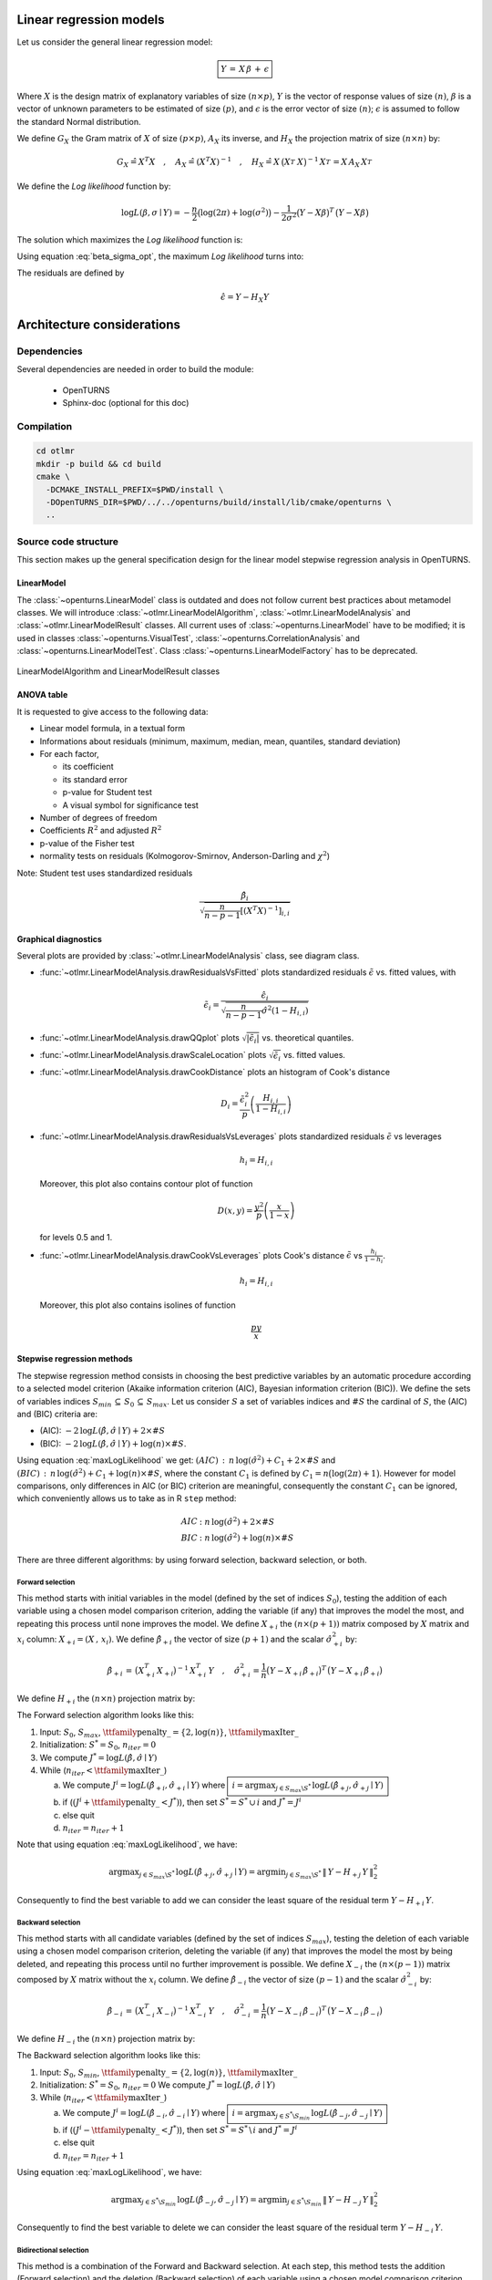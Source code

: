 Linear regression models
========================

Let us consider the general linear regression model:

.. math::

    \boxed{Y \,=\, X \,\beta\, +\, \epsilon}

Where :math:`X` is the design matrix of explanatory variables of size :math:`(n \times p)`,
:math:`Y` is the vector of response values of size :math:`(n)`,
:math:`\beta` is a vector of unknown parameters to be estimated of size :math:`(p)`,
and :math:`\epsilon` is the error vector of size :math:`(n)`; :math:`\epsilon` is assumed to follow the standard Normal distribution.

We define :math:`G_X` the Gram matrix of :math:`X` of size :math:`(p\times p)`, :math:`A_X` its inverse,
and :math:`H_X` the projection matrix of size :math:`(n\times n)` by:

.. math::

    G_X \hat{=}X^T X  \quad,\quad  A_X \hat{=}(X^T X)^{-1}  \quad,\quad
    H_X \hat{=} X_{}\,\big(X^T_{} \,X_{}\big)^{-1} \,X^T_{}  =  X_{}\,A_X \,X^T_{}

We define the *Log likelihood* function by:

.. math::

    \log L(\beta,\sigma\mid Y)= -\frac{n}{2}\big(\log(2\pi)+ \log(\sigma^2)\big)- \frac{1}{2\sigma^2}\big(Y-X\beta\big)^T\,\big(Y-X\beta\big)

The solution which maximizes the *Log likelihood* function is:

.. math::
    :label: beta_sigma_opt

    \hat{\beta} \,=\, \big(X^T_{} \,X_{}\big)^{-1} \,X^T \, Y
    \quad,\quad
    \hat{\sigma}^2 = \frac{1}{n}\big(Y-X \,\hat{\beta}\big)^T\,\big(Y-X \,\hat{\beta}\big)

Using equation :eq:`beta_sigma_opt`, the maximum *Log likelihood* turns into:

.. math::
    :label: maxLogLikelihood

    \log L(\hat{\beta},\hat{\sigma}\mid Y)=-\frac{n}{2}\big(\log(2\pi)+ \log(\hat{\sigma}^2)+1\big)
    \quad \text{where} \quad
    \hat{\sigma}^2 = \frac{1}{n}\big(Y-H_X\,Y\big)^T\,\big(Y-H_X\,Y \big)=\frac{1}{n}\|\,Y-H_X\,Y\,\|^2_2

The residuals are defined by

.. math::

    \hat{\epsilon} = Y - H_X Y

Architecture considerations
===========================

Dependencies
------------

Several dependencies are needed in order to build the module:

 - OpenTURNS
 - Sphinx-doc (optional for this doc)

Compilation
-----------

.. code-block:: bash

    cd otlmr
    mkdir -p build && cd build
    cmake \
      -DCMAKE_INSTALL_PREFIX=$PWD/install \
      -DOpenTURNS_DIR=$PWD/../../openturns/build/install/lib/cmake/openturns \
      ..

Source code structure
---------------------

This section makes up the general specification design for the linear model stepwise regression analysis
in OpenTURNS.

LinearModel
~~~~~~~~~~~

The :class:`~openturns.LinearModel` class is outdated and does not follow
current best practices about metamodel classes.
We will introduce :class:`~otlmr.LinearModelAlgorithm`,
:class:`~otlmr.LinearModelAnalysis` and :class:`~otlmr.LinearModelResult`
classes.
All current uses of :class:`~openturns.LinearModel` have to be modified; it is
used in classes :class:`~openturns.VisualTest`, :class:`~openturns.CorrelationAnalysis`
and :class:`~openturns.LinearModelTest`.
Class :class:`~openturns.LinearModelFactory` has to be deprecated.

.. figure:: LinearModelAlgorithm.png
   :align: center
   :alt: LinearModelAlgorithm and LinearModelResult classes

   LinearModelAlgorithm and LinearModelResult classes

ANOVA table
~~~~~~~~~~~

It is requested to give access to the following data:

* Linear model formula, in a textual form
* Informations about residuals (minimum, maximum, median, mean, quantiles, standard deviation)
* For each factor,

  - its coefficient
  - its standard error
  - p-value for Student test
  - A visual symbol for significance test

* Number of degrees of freedom
* Coefficients :math:`R^2` and adjusted :math:`R^2`
* p-value of the Fisher test
* normality tests on residuals (Kolmogorov-Smirnov, Anderson-Darling and :math:`\chi^2`)

Note: Student test uses standardized residuals

.. math:: \frac{\hat{\beta}_i}{\sqrt{\frac{n}{n-p-1}\left[(X^T X)^{-1}\right]_{i,i}}}

Graphical diagnostics
~~~~~~~~~~~~~~~~~~~~~

Several plots are provided by :class:`~otlmr.LinearModelAnalysis` class, see diagram class.

* :func:`~otlmr.LinearModelAnalysis.drawResidualsVsFitted` plots standardized residuals
  :math:`\tilde{\epsilon}` vs. fitted values, with

  .. math:: \tilde{\epsilon}_i = \frac{\hat{\epsilon}_i}{\sqrt{\frac{n}{n-p-1}\hat{\sigma}^2 (1-H_{i,i})}}

* :func:`~otlmr.LinearModelAnalysis.drawQQplot` plots :math:`\sqrt{|\tilde{\epsilon}_i|}`
  vs. theoretical quantiles.
* :func:`~otlmr.LinearModelAnalysis.drawScaleLocation` plots :math:`\sqrt{\tilde{\epsilon}_i}`
  vs. fitted values.
* :func:`~otlmr.LinearModelAnalysis.drawCookDistance` plots an histogram of Cook's distance

  .. math:: D_i = \frac{\tilde{\epsilon}_i^2}{p} \left(\frac{H_{i,i}}{1-H_{i,i}}\right)

* :func:`~otlmr.LinearModelAnalysis.drawResidualsVsLeverages` plots standardized
  residuals :math:`\tilde{\epsilon}` vs leverages

  .. math:: h_i = H_{i,i}

  Moreover, this plot also contains contour plot of function

  .. math:: D(x,y) = \frac{y^2}{p}\left(\frac{x}{1-x}\right)

  for levels 0.5 and 1.
* :func:`~otlmr.LinearModelAnalysis.drawCookVsLeverages` plots Cook's distance
  :math:`\tilde{\epsilon}` vs :math:`\frac{h_i}{1-h_i}`.

  .. math:: h_i = H_{i,i}

  Moreover, this plot also contains isolines of function

  .. math:: \frac{py}{x}

Stepwise regression methods
~~~~~~~~~~~~~~~~~~~~~~~~~~~

The stepwise regression method consists in choosing the best predictive variables by an automatic procedure
according to a selected model criterion (Akaike information criterion (AIC), Bayesian information criterion (BIC)).
We define the sets of variables indices :math:`S_{min}\,\subseteq\, S_0\,\subseteq\, S_{max}`.
Let us consider :math:`S` a set of variables indices and :math:`\# S` the cardinal of :math:`S`, the (AIC) and (BIC) criteria are:

* (AIC): :math:`-2\,\log L(\hat{\beta},\hat{\sigma}\mid Y) + 2 \times \# S`
* (BIC): :math:`-2\,\log L(\hat{\beta},\hat{\sigma}\mid Y) + \log(n) \times \# S`.

Using equation :eq:`maxLogLikelihood` we get:
:math:`(AIC) \,:\,  n\, \log(\hat{\sigma}^2) + C_1 + 2 \times \# S` and
:math:`(BIC) \,:\,  n\, \log(\hat{\sigma}^2) + C_1 +\log(n) \times \# S`,
where the constant :math:`C_1` is defined by :math:`C_1 = n \big(\log(2\pi)+1\big)`.
However for model comparisons, only differences in AIC (or BIC) criterion are meaningful,
consequently the constant :math:`C_1` can be ignored, which conveniently allows us to
take as in R ``step`` method:

.. math::

     AIC &:  n\, \log(\hat{\sigma}^2) + 2 \times \# S  \\
     BIC &:  n\, \log(\hat{\sigma}^2) +\log(n) \times \# S

There are three different algorithms: by using forward selection, backward selection, or both.


Forward selection
^^^^^^^^^^^^^^^^^

This method starts with initial variables in the model (defined by the set of indices :math:`S_0`), testing the addition of each variable
using a chosen model comparison criterion, adding the variable (if any) that improves the model the most, and repeating this process until none improves the model.
We define :math:`X_{+i}` the :math:`(n \times (p+1))` matrix composed by :math:`X` matrix and :math:`x_i` column: :math:`X_{+i} = (X \,,\,x_i)`.
We define :math:`\hat{\beta}_{+i}` the vector of size :math:`(p+1)` and the scalar :math:`\hat{\sigma}_{+i}^2` by:

.. math::

  \hat{\beta}_{+i} \,=\, \big(X^T_{+i} \,X_{+i}\big)^{-1} \,X^T_{+i} \, Y
  \quad,\quad
  \hat{\sigma}_{+i}^2 = \frac{1}{n}\big(Y-X_{+i} \,\hat{\beta}_{+i}\big)^T\,\big(Y-X_{+i} \,\hat{\beta}_{+i}\big)

We define :math:`H_{+i}` the :math:`(n\times n)` projection matrix by:

.. math::
    :label: H+

    H_{+i}\, \,\hat{=} \, X_{+i}\,\big(X^T_{+i} \,X_{+i}\big)^{-1} \,X^T_{+i}

The Forward selection algorithm looks like this:

1. Input: :math:`S_0`, :math:`S_{max}`,  :math:`\mbox{\ttfamily penalty\_} = \{2,\log(n)\}`,  :math:`\mbox{\ttfamily maxIter\_}`
2. Initialization: :math:`S^* = S_0`, :math:`n_{iter} = 0`
3. We compute :math:`J^* = \log L(\hat{\beta},\hat{\sigma}\mid Y)`
4. While (:math:`n_{iter} < \mbox{\ttfamily maxIter\_}`)

   a. We compute :math:`J^i = \log L(\hat{\beta}_{+i},\hat{\sigma}_{+i}\mid Y)`
      where :math:`\boxed{\,i = \displaystyle\arg \max_{j \in S_{max} \backslash S^*}\,\log L(\hat{\beta}_{+j},\hat{\sigma}_{+j}\mid Y) \,}`
   b. if (:math:`(J^i+\mbox{\ttfamily penalty\_} < J^*)`), then set :math:`S^* =S^* \, \cup\, i` and
      :math:`J^* = J^i`
   c. else quit
   d. :math:`n_{iter} = n_{iter} + 1`

Note that using equation :eq:`maxLogLikelihood`, we have:

.. math::
  \arg \displaystyle\max_{j \in S_{max} \backslash S^*}\,  \log L(\hat{\beta}_{+j},\hat{\sigma}_{+j}\mid Y) =
  \arg \displaystyle\min_{j \in S_{max} \backslash S^*}\, \|\,Y-H_{+j}\,Y\,\|^2_2  \,\,

Consequently to find the best variable to add we can consider the least square of the residual term :math:`Y-H_{+i}\,Y`.


Backward selection
^^^^^^^^^^^^^^^^^^

This method starts with all candidate variables
(defined by the set of indices :math:`S_{max}`), testing the deletion of each variable using a chosen model comparison criterion,
deleting the variable (if any) that improves the model the most by being deleted, and repeating this process until no further improvement is possible.
We define :math:`X_{-i}` the :math:`(n \times (p-1))` matrix composed by :math:`X` matrix without the :math:`x_i` column.
We define :math:`\hat{\beta}_{-i}` the vector of size :math:`(p-1)` and the scalar :math:`\hat{\sigma}_{-i}^2` by:

.. math::

    \hat{\beta}_{-i} \,=\, \big(X^T_{-i} \,X_{-i}\big)^{-1} \,X^T_{-i} \, Y
    \quad,\quad
    \hat{\sigma}_{-i}^2 = \frac{1}{n}\big(Y-X_{-i} \,\hat{\beta}_{-i}\big)^T\,\big(Y-X_{-i} \,\hat{\beta}_{-i}\big)

We define :math:`H_{-i}` the :math:`(n\times n)` projection matrix by:

.. math::
    :label: H-

    H_{-i}\, \,\hat{=}\, X_{-i}\,\big(X^T_{-i} \,X_{-i}\big)^{-1} \,X^T_{-i}

The Backward selection algorithm looks like this:

1. Input: :math:`S_0`, :math:`S_{min}`,  :math:`\mbox{\ttfamily penalty\_} = \{2,\log(n)\}`,  :math:`\mbox{\ttfamily maxIter\_}`
2. Initialization: :math:`S^* = S_0`, :math:`n_{iter} = 0`
   We compute :math:`J^* = \log L(\hat{\beta},\hat{\sigma}\mid Y)`
3. While (:math:`n_{iter} <  \mbox{\ttfamily maxIter\_}`)

   a. We compute :math:`J^i = \log L(\hat{\beta}_{-i},\hat{\sigma}_{-i}\mid Y)`
      where :math:`\boxed{\,i = \displaystyle\arg \max_{j \in S^*\backslash S_{min}}\,\log L(\hat{\beta}_{-j},\hat{\sigma}_{-j}\mid Y) \,}`
   b. if (:math:`(J^i-\mbox{\ttfamily penalty\_} < J^*)`), then set
      :math:`S^* =S^* \, \backslash\,  i` and :math:`J^* = J^i`
   c. else quit
   d. :math:`n_{iter} = n_{iter} + 1`

Using equation :eq:`maxLogLikelihood`, we have:

.. math::

   \arg   \displaystyle\max_{j \in S^*\backslash S_{min}}\,  \log L(\hat{\beta}_{-j},\hat{\sigma}_{-j}\mid Y) =
   \arg \displaystyle\min_{j \in S^*\backslash S_{min}}\, \|\,Y-H_{-j}\,Y\,\|^2_2

Consequently to find the best variable to delete we can consider the least square of the residual term :math:`Y-H_{-i}\,Y`.

Bidirectional selection
^^^^^^^^^^^^^^^^^^^^^^^

This method is a combination of the Forward and Backward selection. At each step, this method tests
the addition (Forward selection) and the deletion (Backward selection) of each variable using a chosen model comparison criterion,
select the method that improves the model the most, and repeat this process.

The Bidirectional selection algorithm is the following:

1. Input: :math:`S_0`, :math:`S_{min}`, :math:`S_{max}`, :math:`\mbox{\ttfamily penalty\_} = \{2,\log(n)\}`,  :math:`\mbox{\ttfamily maxIter\_}`
2. Initialization: :math:`S^* = S_0`, :math:`n_{iter} = 0`
   We compute :math:`J^* = \log L(\hat{\beta},\hat{\sigma}\mid Y)`
3. While (:math:`n_{iter} <  \mbox{\ttfamily maxIter\_}`)

   a. We compute :math:`J^i = \log L(\hat{\beta}_{+i},\hat{\sigma}_{+i}\mid Y)`
      where :math:`\boxed{\,i = \displaystyle\arg \max_{j \in S_{max} \backslash S^*}\,\log L(\hat{\beta}_{+j},\hat{\sigma}_{+j}\mid Y) \,}`
   b. We compute :math:`J^{i'} = \log L(\hat{\beta}_{-i},\hat{\sigma}_{-i}\mid Y)`
      where :math:`\boxed{\,i' = \displaystyle\arg \max_{j \in S^*\backslash S_{min}}\,\log L(\hat{\beta}_{-j},\hat{\sigma}_{-j}\mid Y) \,}`
   c. if (:math:`(J^i+\mbox{\ttfamily penalty\_} < J^*)`) or (:math:`(J^{i'}-\mbox{\ttfamily penalty\_} < J^*)`),

      i. if (:math:`(J^i+\mbox{\ttfamily penalty\_} < J^*)`), set :math:`S^* =S^* \,\cup \,  i` and :math:`J^* = J^{i}`
      ii. else set :math:`S^* =S^* \,\backslash \,  i'` and :math:`J^* = J^{i'}`

   d. else quit
   e. :math:`n_{iter} = n_{iter} + 1`

Using equation :eq:`maxLogLikelihood`, we have:

.. math::

   \arg\displaystyle\max_{j \in S^*\backslash S_{min}}\,  \log L(\hat{\beta}_{-j},\hat{\sigma}_{-j}\mid Y) &=
   \arg\displaystyle\min_{j \in S^*\backslash S_{min}}\, \|\,Y-H_{-j}\,Y\,\|^2_2  \\
   \arg\displaystyle\max_{j \in S_{max} \backslash S^*}\,  \log L(\hat{\beta}_{+j},\hat{\sigma}_{+j}\mid Y)  &=
   \arg\displaystyle\min_{j \in S_{max} \backslash S^*}\, \|\,Y-H_{+j}\,Y\,\|^2_2

Consequently to find the best variable to add (resp. to delete), we can consider the least square of the residual term :math:`:Y-H_{+i}\,Y`
(resp.  :math:`:Y-H_{-i}\,Y`).

.. figure:: LinearModelStepwiseAlgorithm.png
   :align: center
   :alt: LinearModelStepwiseAlgorithm class

   LinearModelStepwiseAlgorithm class


Detailed implementation
~~~~~~~~~~~~~~~~~~~~~~~

Each selection method requires to find an index which minimizes some residual norm.
In this section, we explain how computations can be performed very efficiently, by
minimizing the number of operations.

QR decomposition of matrix :math:`X`
^^^^^^^^^^^^^^^^^^^^^^^^^^^^^^^^^^^^

Note that in practice :math:`n >> p` and consequently we don't want to compute :math:`H_X`
the projection matrix of size :math:`(n\times n)`.
We don't need to compute :math:`A_X` the inverse Gram matrix of :math:`X` of size :math:`(p\times p)` because we have to solve linear system, consequently
we use the QR decomposition of matrix :math:`X` into a product :math:`X = Q_X\,R_X`
of an orthogonal matrix :math:`Q_X` of size :math:`(n\times p)` and an upper triangular matrix :math:`R_X` of size :math:`(p\times p)`.

Using the QR decomposition of matrix :math:`X` we obtain:

.. math::

  A_X &= \big(X^T\,X\big)^{-1} = \big(R_X^T\,Q_X^T\,Q_X\,R_X\big)^{-1} = \big(R_X^T\,R_X\big)^{-1}= R_X^{-1}\,R_X^{-T} \\
  H_X &= X\,\big(X^T\,X\big)^{-1}\,X^T  = X\,A_X\,X^T = Q_X\,R_X\,R_X^{-1}\,R_X^{-T}\,R_X^T\,Q_X^T =Q_X\, Q_X^T

Forward selection
^^^^^^^^^^^^^^^^^

It can be shown that the inverse Gram matrix of :math:`X_{+i}` of size :math:`((p+1)\times(p+1))`  can be represented by a block partition

.. math::

    \big(X^T_{+i} \,X_{+i}\big)^{-1} =
     \begin{bmatrix}
    A_X + D_X\,D_X^T/C_X  & -D_X/C_X \\
    D_X^T/C_X & 1/C_X
    \end{bmatrix}
     \quad,\quad D_X = A_X\, X^T\,x_i
     \quad,\quad C_X = x_i^T x_i -x_i^T \,X\,A \, X^T\, x_i

Then the projection matrix :math:`H_{+i}` defined by equation :eq:`H+` turns into:

.. math::

    H_{+i} & = X\,A_X \, X^T + \frac{1}{C_X} \big(\,X\,A_X \, X^T\,x_i\,x_i^T\,X\,A_X \, X^T \,-\,X\,A_X \, X^T\,x_i\,x_i^T \,-\,x_i\,x_i^T \, X\,A_X \, X^T\,+\,x_i\,x_i^T \,\big)

We get the residual term:

.. math::
    :label: defH+Y

    Y-H_{+i}\,Y  & = Y-X\,A_X \, X^T\,Y -\frac{(x_i^T\,X\,A_X \, X^T\,Y-x_i^T\,Y)}{C_X}\, \big(\,X\,A_X \, X^T\,x_i\, \,-\,x_i\,\big)\\
     & = Y - H_X\,Y -\frac{x_i^T\,(Y\,-\,H_X\,Y)}{x_i^T\,(H_X\,x_i\, \,-\,x_i)}\, \big(\,H_X\,x_i\, \,-\,x_i\,\big)\\
     & = Y - \hat{Y} -\frac{x_i^T\,(Y\,-\,\hat{Y})}{x_i^T\,(H_X\,x_i\, \,-\,x_i)}\, \big(\,H_X\,x_i\, \,-\,x_i\,\big)

Implementation using QR decomposition
^^^^^^^^^^^^^^^^^^^^^^^^^^^^^^^^^^^^^

* The vector :math:`\hat{Y}=H_X\,Y=Q_X\,Q_X^T\,Y` of size :math:`(n)` does not depend on the column :math:`x_i` to add.
  The computation of this vector is done by two matrix-vector products.
* The vector :math:`\,H_X\,x_i\,= Q_X\,Q_X^T\,x_i` of size :math:`(n)` depends on the column :math:`x_i` to add.
  The computation of this vector is done by two matrix-vector products.

Backward selection
^^^^^^^^^^^^^^^^^^

The projection matrix :math:`H_{-i}` defined by equation (\ref{H-}) turns into:

.. math::
    :label: H2-

    H_{-i}\, \,\hat{=}\, X_{-i}\,\big(X^T_{-i} \,X_{-i}\big)^{-1} \,X^T_{-i}
       = X_{-i}\,A_{-i,-i} \, X^T_{-i} \,-\,\frac {1}{A_{i,i}}\,\big(X_{-i}\, A_{-i,i}\big)\, \big(X_{-i}\, A_{-i,i}\big)^T

where :math:`A_{-i,-i}` represents the matrix :math:`A` without row :math:`i` and column :math:`i`,
:math:`A_{-i,i}` represents the column :math:`i` of the matrix :math:`A` without row :math:`i` and :math:`A_{i,i}` represents the diagonal term :math:`i` of the matrix :math:`A`.

In order to avoid matrix copies, we want to use the matrix :math:`A_X` in the equation
:eq:`H2-` without creating matrices :math:`A_{-i }`.
To this end, we define :math:`X_{i=0}` a matrix :math:`X` whose column :math:`i` contains only :math:`0`,
and :math:`\forall B \in \mathbb{R}^p` we note :math:`\big[B\big]_{i=0}` a copy of :math:`B` which has
its :math:`i`-th row equals to :math:`0`.
We get: :math:`\forall b \in \mathbb{R}^n\,,\, \forall c \in \mathbb{R}^p`

.. math::
    :label: notation0

    X_{i=0}^T\,b \,=\,\big[X^T\,b\big]_{i=0} \quad,\quad X_{i=0}\,c \,=\,X\,\big[c\big]_{i=0}


Using equation :eq:`notation0`, the projection matrix :math:`H_{-i}` defined by equation :eq:`H-` turns into:

.. math::

    H_{-i}\, & = X_{i=0}\,A_X\,X_{i=0}^T \,-\,\frac {1}{A_{i,i}}\,  \big(X_{i=0}\,A_{,i}\big) \big(X_{i=0}\,A_{,i}\big)^T   \\
    & = X_{i=0}\,A_X\,X_{i=0}^T \,-\,\frac {1}{A_{i,i}}\,  \big(X\,\big[A_{,i}\big]_{i=0}  \big) \big(X\,\big[A_{,i}\big]_{i=0} \big)^T

Using equation :eq:`notation0`, we get the residual term:

.. math::
    :label: defH-Y

    Y-H_{-i}\,Y & = Y-\,X_{i=0}\,A_X\,X_{i=0}^T\,Y \,+\,\frac {1}{A_{i,i}}\,  \big(X_{i=0}\,A_{,i}\,(A_{i,} X_{i=0}^T\,Y)\,\big)\\
                & = Y-\,X\,\big[\,A_X\,\big[X^T\,Y\big]_{i=0}\,\big]_{i=0} \,+\,\frac {1}{A_{i,i}}\,  \big( X\,\big[\,A_{,i}\,\big]_{i=0}\,\,(A_{i,} \,\big[X^T\,Y\big]_{i=0})\,\big)\\
                & = Y-\,X\,\big[\,A_X\,\big[X^T\,Y\big]_{i=0}\, -\,\frac {A_{i,} \,\big[X^T\,Y\big]_{i=0}}{A_{i,i}}\,A_{,i}\,\big]_{i=0}\\
                & = Y-\,X\,\big(\,A_X\,\big[X^T\,Y\big]_{i=0}\, -\,\frac {A_{i,} \,\big[X^T\,Y\big]_{i=0}}{A_{i,i}}\,A_{,i}\,\big)

Then we rewrite the residual term equation :eq:`defH-Y` using :math:`e_i` the vector of size :math:`(p)` with a :math:`1` in the :math:`i^{th}` coordinates and :math:`0` elsewhere.
We obtain:

.. math::
    :label: defH-Y2

    Y-H_{-i}\,Y & = Y- \,X\,\big(\,A_X\,(X^T\,Y-x_i^T\,Y\,e_i)\, -\,\frac {(A_X\,e_i)^T \,(X^T\,Y-x_i^T\,Y\,e_i)}{A_{i,i}}\,A_X\,e_i\,\big)  \\
                & = Y- \,X\, A_X\,X^T\,Y \,+\, (x_i^T\,Y)\,X\, A_X\,e_i \,+\,\frac { e_i^T\,A_X\,X^T\,Y-(x_i^T\,Y) \,e_i^T\,A_X\,e_i}{A_{i,i}} \,X\, A_X\,e_i  \\
                & = Y- \hat{Y} \,+\, (x_i^T\,Y)\,X\, A_X\,e_i \,+\,\frac { e_i^T\,A_X\,X^T\,Y}{A_{i,i}} \,X\, A_X\,e_i -(x_i^T\,Y)\,X\, A_X\,e_i \\
                & = Y- \hat{Y} \,+\,\,\frac { (X\, A_X\,e_i)^T\,Y}{A_{i,i}} \,X\, A_X\,e_i

Implementation using QR decomposition
^^^^^^^^^^^^^^^^^^^^^^^^^^^^^^^^^^^^^

* The vector :math:`\hat{Y}=H_X\,Y=Q_X\,Q_X^T\,Y` of size :math:`(n)` does not depend on the column :math:`x_i` to delete.
  The computation of this vector is done by two matrix-vector products.
* The vector :math:`\,X\, A_X\,e_i=Q_X\,R_X\,R_X^{-1}\,R_X^{-T}\,e_i = Q_X\,R_X^{-T}\,e_i` of size :math:`(n)` depends on :math:`x_i` the column to delete.
  The computation of this vector is done by two matrix-vector products:

  1. First we compute the vector of size :math:`(p)`: :math:`b_i=R_X^{-T}\,e_i`.
  2. Then we compute the vector of size :math:`(p)`: :math:`d_i=Q_X\,b_i`.

* The scalar :math:`\,A_{i,i}=e_i^T\,A_X\,e_i =e_i^T\,R_X^{-1}\,R_X^{-T}\,e_i = (R_X^{-T}\,e_i)^T \,R_X^{-T}\,e_i` depends on :math:`x_i` the column to delete.
  The computation of this scalar is done by :math:`\,A_{i,i}=b_i^T\,b_i` .

Stepwise regression algorithms
^^^^^^^^^^^^^^^^^^^^^^^^^^^^^^

1. Input: :math:`S_0`, :math:`S_{min}`, :math:`S_{max}`, :math:`\mbox{\ttfamily penalty\_} = \{2,\log(n)\}`,  :math:`\mbox{\ttfamily maxIter\_}`
2. Initialization: :math:`S^* = S_0` , :math:`X = (x^k)_{k \in S^*}=\mbox{\ttfamily currentX\_}`, :math:`Y=\mbox{\ttfamily Y\_}`, :math:`n_{iter} = 0`, :math:`X_{max} =\mbox{\ttfamily maxX\_}`
3. While (:math:`n_{iter} < \mbox{\ttfamily maxiter\_}`)

   a. We compute :math:`J^* = \log L(\hat{\beta},\hat{\sigma}\mid Y)` using  ``computeLogLikelihood()`` which computes the QR decomposition of matrix :math:`X`: :math:`Q_X\,R_X=X`
      and update :math:`Q_X=\,\mbox{\ttfamily currentQ\_}`, :math:`R_X^{-T} \,=\,\mbox{\ttfamily currentInvRt\_}` and
      :math:`\hat{\varepsilon}= Y-\hat{Y}= Y-Q_X\,Q_X^T\,Y =\mbox{\ttfamily currentResidual\_}`.
   b. Initialization: :math:`J^i = +\infty`, :math:`J^{i'} = +\infty`
   c. If (:math:`(\mbox{\ttfamily direction\_} \in \big\{ \mbox{\ttfamily FORWARD}, \mbox{\ttfamily BOTH}\big\})`), then set
      :math:`[\,F_i\,,\,i\,] =  \mbox{\ttfamily computeUpdateForward}(S_{max} \backslash S^*,X_{max},Q_X,Y-\hat{Y})` and
      :math:`J^{i} = n\, \log(\frac{1}{n}F_{{i}})`
   d. If (:math:`(\mbox{\ttfamily direction\_} \in \big\{ \mbox{\ttfamily BACKWARD}, \mbox{\ttfamily BOTH}\big\})`), then set
      :math:`[\,F_{i'}\,,\,{i'}\,] =\mbox{\ttfamily computeUpdateBackward}(S^*\backslash S_{min},X,Y,R_X^{-T},Q_X,Y-\hat{Y})` and
      :math:`J^{i'} = n\, \log(\frac{1}{n}F_{{i'}})`
   e. If (:math:`(J^i+\mbox{\ttfamily penalty\_} < J^*)` or :math:`(J^{i'}-\mbox{\ttfamily penalty\_} < J^*)`), then

      i. if (:math:`(J^i+\mbox{\ttfamily penalty\_} < J^*)`), set :math:`S^* =S^* \,\cup \, i`
      ii. else set :math:`S^* =S^* \,\backslash \, i'`
      iii. Set :math:`X = (x^k)_{k \in S^*}`

   f. else quit
   g. :math:`n_{iter} = n_{iter} + 1`

4. We update :math:`Q_X=\,\mbox{\ttfamily currentQ\_}`, :math:`R_X^{-T} \,=\mbox{\ttfamily currentInvRt\_}`,
   :math:`\hat{\varepsilon}= Y-\hat{Y}= Y-Q_X\,Q_X^T\,Y \,=\,\mbox{\ttfamily currentResidual\_}` using ``computeLogLikelihood()``
5. We compute the :math:`(p)` vectors: :math:`\hat{\beta}= A_X\,X^T\,Y= R_X^{-1}\,Q_X^T\,Y` and
   :math:`\big(A_{i,i}\big)_{i \in [1,p]} = \big(\,\|R_X^{-T}\,e_i\|^2\,\big)_{i \in [1,p]}`
6. We compute the :math:`(n)` vectors: :math:`\big(H_{i,i}\big)_{i \in [1,n]} = \big(\,\|Q_X^{T}\,e_i\|^2\,\big)_{i \in [1,n]}` and
   :math:`\big(D_{i}\big)_{i \in [1,n]} =\Big(\,\frac{(n-1-p)\hat{\varepsilon}_i^2}{p\,\|\hat{\varepsilon}\|^2}\,\frac{H_{i,i}}{(1-H_{i,i})^2}\,\Big)_{i \in [1,n]}`
7. We construct an instance of :class:`~otlmr.LinearModelResult` with parameters: :math:`\big(\,X,Y,\hat{\varepsilon},(A_{i,i})_{i \in [1,p]},(H_{i,i})_{i \in [1,n]},(D_{i})_{i \in [1,n]}\,\big)`.


``ComputeUpdateForward`` algorithm
^^^^^^^^^^^^^^^^^^^^^^^^^^^^^^^^^^

The function ``computeUpdateForward`` computes the least square of the residual term :math:`(Y-H_{+i}\,Y)` using equation :eq:`defH+Y`:

1. Input: :math:`S_{max} \backslash S^*`,
   :math:`(n \times m)` matrix :math:`X_{max}`,
   :math:`(n\times p)` matrix :math:`Q_X`, :math:`(n)` vector :math:`Y-\hat{Y}`
2. Initialisation: :math:`F_i = +\infty`
3. For (:math:`j \in S_{max} \backslash S^*`), do

   a. We compute the :math:`(n)` vector :math:`d_{j}-x_j = Q_X\, Q_X^T\,x_j -x_j`
   b. We compute the :math:`(n)` vector :math:`Y-H_{+j}\,Y = Y-\hat{Y} -\frac{x_j^T\,(Y -\hat{Y})}{x_j^T\,(d_{j}-x_j )} \big(d_{j}-x_j \big)`
   c. We compute the scalar: :math:`F_j \hat{=}\|\,Y-H_{+j}\,Y\,\|^2_2`
   d. If (:math:`F_j \, < \, F_i`), set :math:`F_i\,=\, F_j` and :math:`i=j`

4. Return :math:`F_i` and :math:`i`

``ComputeUpdateBackward`` algorithm
^^^^^^^^^^^^^^^^^^^^^^^^^^^^^^^^^^^

The function ``ComputeUpdateBackward`` computes the least square of the residual term  :math:`(Y-H_{-i}\,Y)` using equation :eq:`defH-Y2`:

1. Input: :math:`S^*\backslash S_{min}`,
   :math:`(n\times p)` matrix :math:`X`,
   :math:`(n)` vector :math:`Y`,
   :math:`(n)` vector :math:`Y-\hat{Y}`
   :math:`(n\times p)` matrix :math:`Q_X`,
   :math:`(p\times p)` matrix :math:`R_X^{-T}`,
2. Initialisation: :math:`F_i = +\infty`
3. For (:math:`j \in S^*\backslash S_{min}`), do

   a. We compute the :math:`(p)` vector :math:`b_{j} =\,R_X^{-T}\,e_{j}`
   b. We compute the :math:`(p)` vector :math:`d_{j} =\,Q_X\,b_{j}`
   c. We compute the :math:`(n)` vector :math:`Y- H_{-j}\,Y\,=\,Y-\hat{Y} \,+\,\frac {d_{j}^T\,Y}{\|\,b_{j}\,\|^2}\,d_{j}\,\big)`
   d. We compute the scalar: :math:`F_j \hat{=}\|\,Y-H_{-j}\,Y\,\|^2_2`
   e. If (:math:`F_j \, < \, F_i`), set :math:`F_i\,=\, F_j` and :math:`i=j`

4. Return :math:`F_i` and :math:`i`

Perspectives
============

* Integration into OpenTURNS

  - classes :class:`~openturns.LinearModel` and :class:`~openturns.LinearModelFactory`
    should be fully dropped
  - *Tensorization*: This module adds the :class:`~otlmr.MonomialFactory` class to help
    creating basis of monomials.  OpenTURNS implements polynomial tensorization for
    orthogonal basis.  For this reason, :class:`~otlmr.MonomialFactory` inherits from
    :class:`~openturns.OrthogonalUniVariatePolynomialFactory`.  But this is wrong, since
    monomials do not form an orthogonal basis; polynomial tensorization should be
    modified to also generate non-orthogonal basis.
  - Class :class:`~otlmr.LinearModelAlgorithm` currently calls :class:`~otlmr.LinearModelStepwiseAlgorithm`
    to build the linear model.  This is to avoid code duplication when creating a
    :class:`~otlmr.LinearModelResult`, but this should be fixed.

* Extensions

  - Drop dependency against R for normality tests
  - Extend :class:`~otlmr.LinearModelAnalysis` to accept :class:`~openturns.FunctionalChaosResult`
    as argument.
  - *Input normalization*: At the moment, inputs are normalized after applying basis' functions.
    To improve robustness, it would be better to normalize input before applying basis' functions.
    But in fact, data should be normalized before performing linear regression.
  - *Multivariate output*: stepwise selection is currently implemented only when output is 1D.
  - *Singular Value Decomposition*: algorithm currently uses a QR-decomposition of input sample.
    By using a singular value decomposition, maybe some post-processing computations (like
    leverages) could be easier to compute.
  - Instead of optimal trend coefficients, maybe we could return their law.
  - Extend use of the stepwise method for generalized linear models.
  - *Sensitivity analysis*: standard regression coefficients are currently defined in
    :class:`~openturns.CorrelationAnalysis`.
    An improvement is to rely on :class:`~otlmr.LinearModelResult` in a new post-processing.

